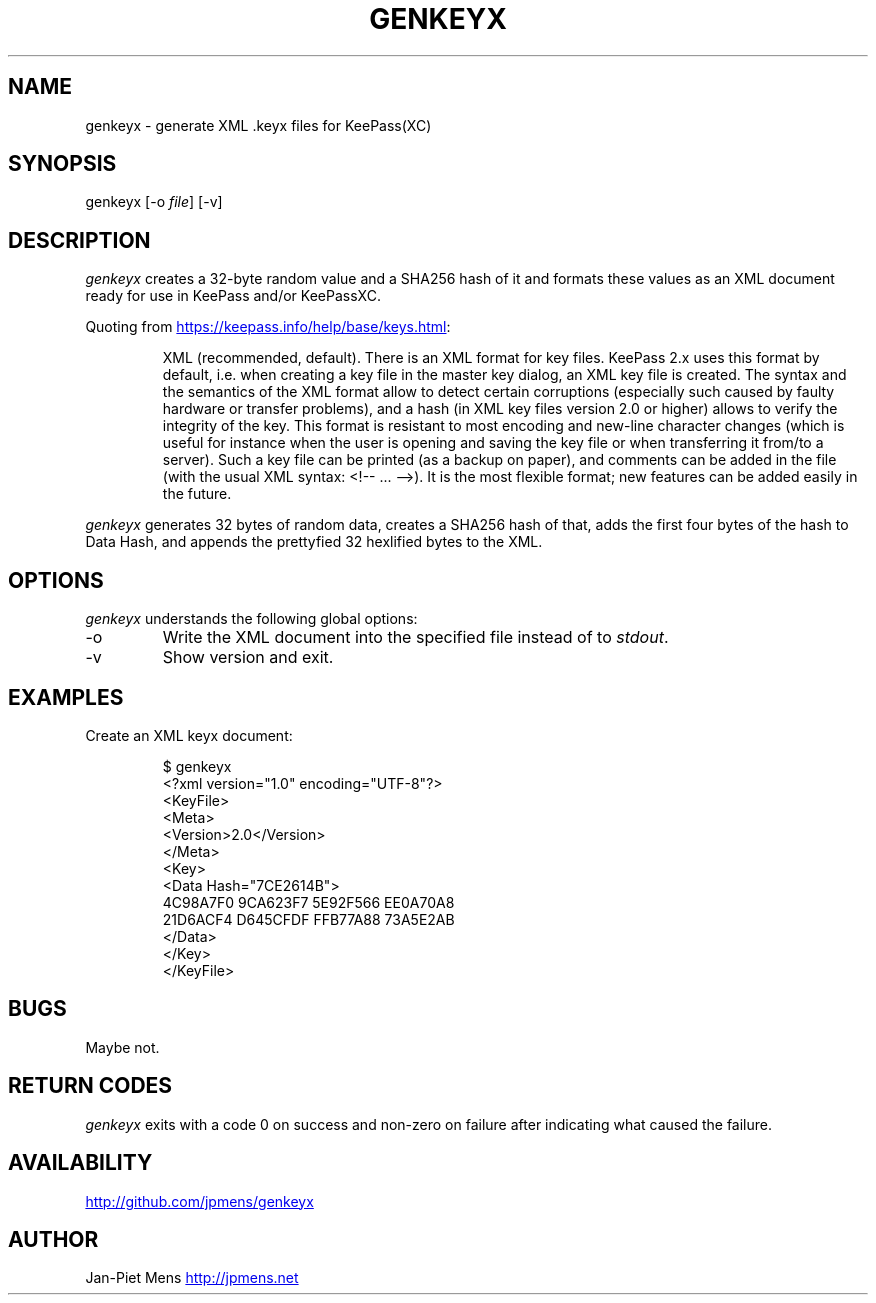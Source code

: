 .\" Automatically generated by Pandoc 3.3
.\"
.TH "GENKEYX" "1" "" "User Manuals"
.SH NAME
genkeyx \- generate XML .keyx files for KeePass(XC)
.SH SYNOPSIS
genkeyx [\-o \f[I]file\f[R]] [\-v]
.SH DESCRIPTION
\f[I]genkeyx\f[R] creates a 32\-byte random value and a SHA256 hash of
it and formats these values as an XML document ready for use in KeePass
and/or KeePassXC.
.PP
Quoting from \c
.UR https://keepass.info/help/base/keys.html
.UE \c
:
.RS
.PP
XML (recommended, default).
There is an XML format for key files.
KeePass 2.x uses this format by default, i.e.\ when creating a key file
in the master key dialog, an XML key file is created.
The syntax and the semantics of the XML format allow to detect certain
corruptions (especially such caused by faulty hardware or transfer
problems), and a hash (in XML key files version 2.0 or higher) allows to
verify the integrity of the key.
This format is resistant to most encoding and new\-line character
changes (which is useful for instance when the user is opening and
saving the key file or when transferring it from/to a server).
Such a key file can be printed (as a backup on paper), and comments can
be added in the file (with the usual XML syntax:
\f[CR]<!\-\- ... \-\->\f[R]).
It is the most flexible format; new features can be added easily in the
future.
.RE
.PP
\f[I]genkeyx\f[R] generates 32 bytes of random data, creates a SHA256
hash of that, adds the first four bytes of the hash to
\f[CR]Data Hash\f[R], and appends the prettyfied 32 hexlified bytes to
the XML.
.SH OPTIONS
\f[I]genkeyx\f[R] understands the following global options:
.TP
\-o
Write the XML document into the specified file instead of to
\f[I]stdout\f[R].
.TP
\-v
Show version and exit.
.SH EXAMPLES
Create an XML keyx document:
.IP
.EX
$ genkeyx
<?xml version=\[dq]1.0\[dq] encoding=\[dq]UTF\-8\[dq]?>
<KeyFile>
    <Meta>
    <Version>2.0</Version>
    </Meta>
    <Key>
    <Data Hash=\[dq]7CE2614B\[dq]>
        4C98A7F0 9CA623F7 5E92F566 EE0A70A8
        21D6ACF4 D645CFDF FFB77A88 73A5E2AB
    </Data>
    </Key>
</KeyFile>
.EE
.SH BUGS
Maybe not.
.SH RETURN CODES
\f[I]genkeyx\f[R] exits with a code 0 on success and non\-zero on
failure after indicating what caused the failure.
.SH AVAILABILITY
\c
.UR http://github.com/jpmens/genkeyx
.UE \c
.SH AUTHOR
Jan\-Piet Mens \c
.UR http://jpmens.net
.UE \c
